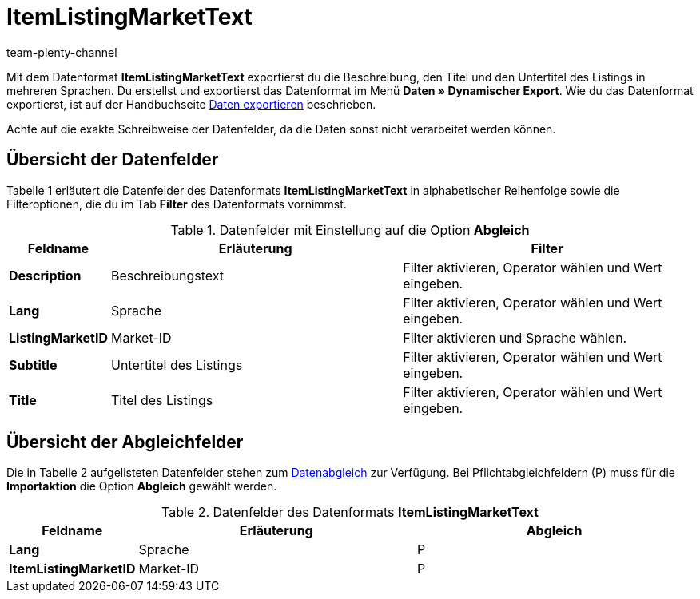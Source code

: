 = ItemListingMarketText
:keywords: ItemListingMarketText
:page-index: false
:id: SP8D8AW
:author: team-plenty-channel

Mit dem Datenformat *ItemListingMarketText* exportierst du die Beschreibung, den Titel und den Untertitel des Listings in mehreren Sprachen. Du erstellst und exportierst das Datenformat im Menü *Daten » Dynamischer Export*. Wie du das Datenformat exportierst, ist auf der Handbuchseite xref:daten:daten-exportieren.adoc#[Daten exportieren] beschrieben.

Achte auf die exakte Schreibweise der Datenfelder, da die Daten sonst nicht verarbeitet werden können.

== Übersicht der Datenfelder

Tabelle 1 erläutert die Datenfelder des Datenformats *ItemListingMarketText* in alphabetischer Reihenfolge sowie die Filteroptionen, die du im Tab *Filter* des Datenformats vornimmst.

.Datenfelder mit Einstellung auf die Option *Abgleich*
[cols="1,3,3"]
|====
|Feldname |Erläuterung |Filter

| *Description*
|Beschreibungstext
|Filter aktivieren, Operator wählen und Wert eingeben.

| *Lang*
|Sprache
|Filter aktivieren, Operator wählen und Wert eingeben.

| *ListingMarketID*
|Market-ID
|Filter aktivieren und Sprache wählen.

| *Subtitle*
|Untertitel des Listings
|Filter aktivieren, Operator wählen und Wert eingeben.

| *Title*
|Titel des Listings
|Filter aktivieren, Operator wählen und Wert eingeben.
|====

== Übersicht der Abgleichfelder

Die in Tabelle 2 aufgelisteten Datenfelder stehen zum xref:daten:daten-importieren.adoc#25[Datenabgleich] zur Verfügung. Bei Pflichtabgleichfeldern (P) muss für die *Importaktion* die Option *Abgleich* gewählt werden.

.Datenfelder des Datenformats *ItemListingMarketText*
[cols="1,3,3"]
|====
|Feldname |Erläuterung |Abgleich

| *Lang*
|Sprache
|P

| *ItemListingMarketID*
|Market-ID
|P
|====
